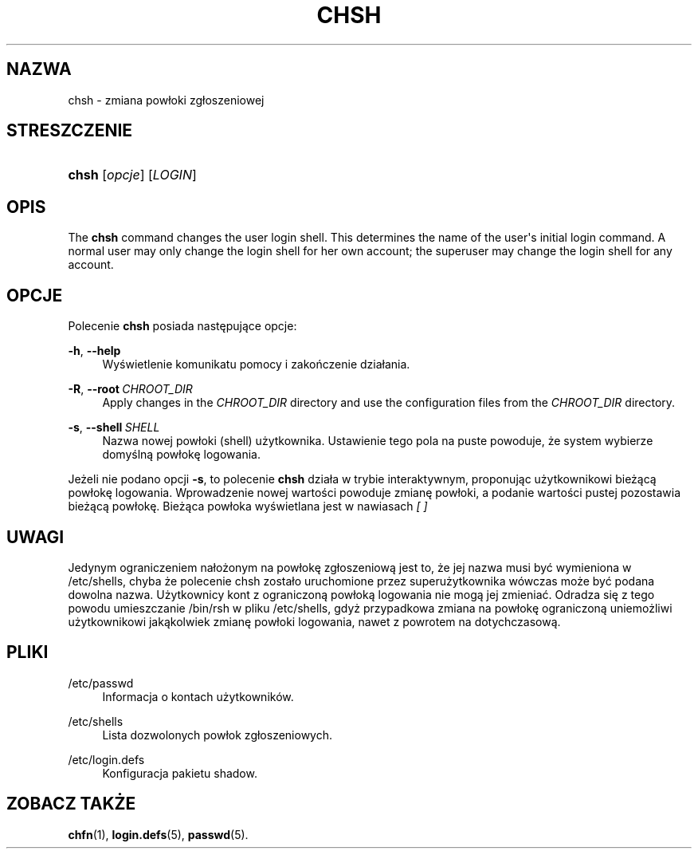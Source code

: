 '\" t
.\"     Title: chsh
.\"    Author: Julianne Frances Haugh
.\" Generator: DocBook XSL Stylesheets v1.79.1 <http://docbook.sf.net/>
.\"      Date: 07/27/2018
.\"    Manual: Polecenia użytkownik\('ow
.\"    Source: shadow-utils 4.5
.\"  Language: Polish
.\"
.TH "CHSH" "1" "07/27/2018" "shadow\-utils 4\&.5" "Polecenia użytkownik\('ow"
.\" -----------------------------------------------------------------
.\" * Define some portability stuff
.\" -----------------------------------------------------------------
.\" ~~~~~~~~~~~~~~~~~~~~~~~~~~~~~~~~~~~~~~~~~~~~~~~~~~~~~~~~~~~~~~~~~
.\" http://bugs.debian.org/507673
.\" http://lists.gnu.org/archive/html/groff/2009-02/msg00013.html
.\" ~~~~~~~~~~~~~~~~~~~~~~~~~~~~~~~~~~~~~~~~~~~~~~~~~~~~~~~~~~~~~~~~~
.ie \n(.g .ds Aq \(aq
.el       .ds Aq '
.\" -----------------------------------------------------------------
.\" * set default formatting
.\" -----------------------------------------------------------------
.\" disable hyphenation
.nh
.\" disable justification (adjust text to left margin only)
.ad l
.\" -----------------------------------------------------------------
.\" * MAIN CONTENT STARTS HERE *
.\" -----------------------------------------------------------------
.SH "NAZWA"
chsh \- zmiana pow\(/loki zg\(/loszeniowej
.SH "STRESZCZENIE"
.HP \w'\fBchsh\fR\ 'u
\fBchsh\fR [\fIopcje\fR] [\fILOGIN\fR]
.SH "OPIS"
.PP
The
\fBchsh\fR
command changes the user login shell\&. This determines the name of the user\*(Aqs initial login command\&. A normal user may only change the login shell for her own account; the superuser may change the login shell for any account\&.
.SH "OPCJE"
.PP
Polecenie
\fBchsh\fR
posiada następujące opcje:
.PP
\fB\-h\fR, \fB\-\-help\fR
.RS 4
Wyświetlenie komunikatu pomocy i zakończenie dzia\(/lania\&.
.RE
.PP
\fB\-R\fR, \fB\-\-root\fR\ \&\fICHROOT_DIR\fR
.RS 4
Apply changes in the
\fICHROOT_DIR\fR
directory and use the configuration files from the
\fICHROOT_DIR\fR
directory\&.
.RE
.PP
\fB\-s\fR, \fB\-\-shell\fR\ \&\fISHELL\fR
.RS 4
Nazwa nowej pow\(/loki (shell) użytkownika\&. Ustawienie tego pola na puste powoduje, że system wybierze domyślną pow\(/lokę logowania\&.
.RE
.PP
Jeżeli nie podano opcji
\fB\-s\fR, to polecenie
\fBchsh\fR
dzia\(/la w trybie interaktywnym, proponując użytkownikowi bieżącą pow\(/lokę logowania\&. Wprowadzenie nowej wartości powoduje zmianę pow\(/loki, a podanie wartości pustej pozostawia bieżącą pow\(/lokę\&. Bieżąca pow\(/loka wyświetlana jest w nawiasach
\fI[ ]\fR
.SH "UWAGI"
.PP
Jedynym ograniczeniem na\(/lożonym na pow\(/lokę zg\(/loszeniową jest to, że jej nazwa musi być wymieniona w
/etc/shells, chyba że polecenie chsh zosta\(/lo uruchomione przez superużytkownika w\('owczas może być podana dowolna nazwa\&. Użytkownicy kont z ograniczoną pow\(/loką logowania nie mogą jej zmieniać\&. Odradza się z tego powodu umieszczanie
/bin/rsh
w pliku
/etc/shells, gdyż przypadkowa zmiana na pow\(/lokę ograniczoną uniemożliwi użytkownikowi jakąkolwiek zmianę pow\(/loki logowania, nawet z powrotem na dotychczasową\&.
.SH "PLIKI"
.PP
/etc/passwd
.RS 4
Informacja o kontach użytkownik\('ow\&.
.RE
.PP
/etc/shells
.RS 4
Lista dozwolonych pow\(/lok zg\(/loszeniowych\&.
.RE
.PP
/etc/login\&.defs
.RS 4
Konfiguracja pakietu shadow\&.
.RE
.SH "ZOBACZ TAKŻE"
.PP
\fBchfn\fR(1),
\fBlogin.defs\fR(5),
\fBpasswd\fR(5)\&.

